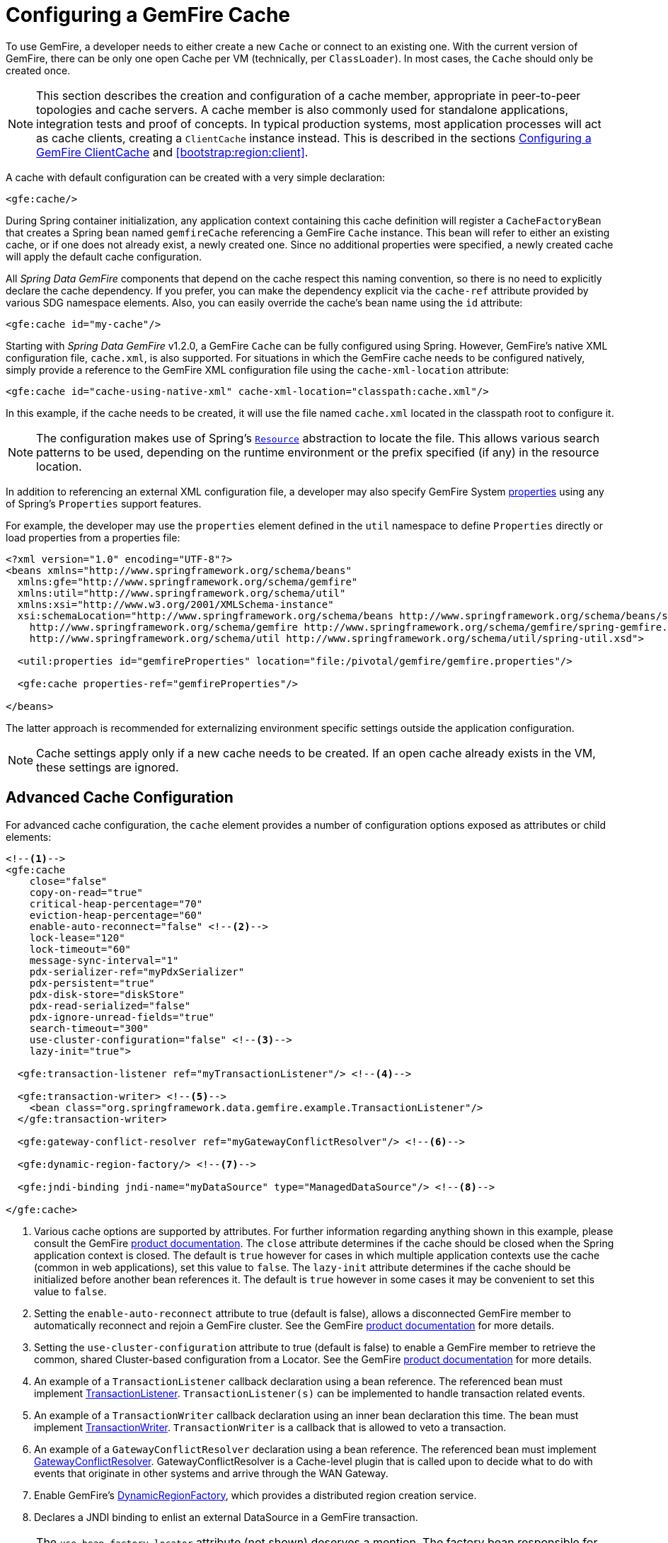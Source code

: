 [[bootstrap:cache]]
= Configuring a GemFire Cache

To use GemFire, a developer needs to either create a new `Cache` or connect to an existing one.  With the current
version of GemFire, there can be only one open Cache per VM (technically, per `ClassLoader`).  In most cases, the
`Cache` should only be created once.

NOTE: This section describes the creation and configuration of a cache member, appropriate in peer-to-peer topologies
and cache servers. A cache member is also commonly used for standalone applications, integration tests and proof of
concepts. In typical production systems, most application processes will act as cache clients, creating a `ClientCache`
instance instead. This is described in the sections <<bootstrap:cache:client>> and <<bootstrap:region:client>>.

A cache with default configuration can be created with a very simple declaration:

[source,xml]
----
<gfe:cache/>
----

During Spring container initialization, any application context containing this cache definition will register
a `CacheFactoryBean` that creates a Spring bean named `gemfireCache` referencing a GemFire `Cache` instance.
This bean will refer to either an existing cache, or if one does not already exist, a newly created one.  Since no
additional properties were specified, a newly created cache will apply the default cache configuration.

All _Spring Data GemFire_ components that depend on the cache respect this naming convention, so there is no need
to explicitly declare the cache dependency.  If you prefer, you can make the dependency explicit via the `cache-ref`
attribute provided by various SDG namespace elements.  Also, you can easily override the cache's bean name using
the `id` attribute:

[source,xml]
----
<gfe:cache id="my-cache"/>
----

Starting with _Spring Data GemFire_ v1.2.0, a GemFire `Cache` can be fully configured using Spring.  However, GemFire's
native XML configuration file, `cache.xml`, is also supported.  For situations in which the GemFire cache needs to be
configured natively, simply provide a reference to the GemFire XML configuration file using the `cache-xml-location`
attribute:

[source,xml]
----
<gfe:cache id="cache-using-native-xml" cache-xml-location="classpath:cache.xml"/>
----

In this example, if the cache needs to be created, it will use the file named `cache.xml` located in the classpath root
to configure it.

NOTE: The configuration makes use of Spring's http://docs.spring.io/spring/docs/current/spring-framework-reference/htmlsingle/#resources[`Resource`]
abstraction to locate the file.  This allows various search patterns to be used, depending on the runtime environment
or the prefix specified (if any) in the resource location.

In addition to referencing an external XML configuration file, a developer may also specify GemFire System
http://gemfire.docs.pivotal.io/docs-gemfire/reference/topics/gemfire_properties.html[properties]
using any of Spring's `Properties` support features.

For example, the developer may use the `properties` element defined in the `util` namespace to define `Properties`
directly or load properties from a properties file:

[source,xml]
----
<?xml version="1.0" encoding="UTF-8"?>
<beans xmlns="http://www.springframework.org/schema/beans"
  xmlns:gfe="http://www.springframework.org/schema/gemfire"
  xmlns:util="http://www.springframework.org/schema/util"
  xmlns:xsi="http://www.w3.org/2001/XMLSchema-instance"
  xsi:schemaLocation="http://www.springframework.org/schema/beans http://www.springframework.org/schema/beans/spring-beans.xsd
    http://www.springframework.org/schema/gemfire http://www.springframework.org/schema/gemfire/spring-gemfire.xsd
    http://www.springframework.org/schema/util http://www.springframework.org/schema/util/spring-util.xsd">

  <util:properties id="gemfireProperties" location="file:/pivotal/gemfire/gemfire.properties"/>

  <gfe:cache properties-ref="gemfireProperties"/>

</beans>
----

The latter approach is recommended for externalizing environment specific settings outside the application configuration.

NOTE: Cache settings apply only if a new cache needs to be created.  If an open cache already exists in the VM,
these settings are ignored.

[[bootstrap:cache:advanced]]
== Advanced Cache Configuration

For advanced cache configuration, the `cache` element provides a number of configuration options exposed as attributes
or child elements:

[source,xml]
----
<!--1-->
<gfe:cache
    close="false"
    copy-on-read="true"
    critical-heap-percentage="70"
    eviction-heap-percentage="60"
    enable-auto-reconnect="false" <!--2-->
    lock-lease="120"
    lock-timeout="60"
    message-sync-interval="1"
    pdx-serializer-ref="myPdxSerializer"
    pdx-persistent="true"
    pdx-disk-store="diskStore"
    pdx-read-serialized="false"
    pdx-ignore-unread-fields="true"
    search-timeout="300"
    use-cluster-configuration="false" <!--3-->
    lazy-init="true">

  <gfe:transaction-listener ref="myTransactionListener"/> <!--4-->

  <gfe:transaction-writer> <!--5-->
    <bean class="org.springframework.data.gemfire.example.TransactionListener"/>
  </gfe:transaction-writer>

  <gfe:gateway-conflict-resolver ref="myGatewayConflictResolver"/> <!--6-->

  <gfe:dynamic-region-factory/> <!--7-->

  <gfe:jndi-binding jndi-name="myDataSource" type="ManagedDataSource"/> <!--8-->

</gfe:cache>

----

<1> Various cache options are supported by attributes. For further information regarding anything shown in this example, please consult the GemFire http://gemfire.docs.pivotal.io/index.html[product documentation].
The `close` attribute determines if the cache should be closed when the Spring application context is closed. The default is `true` however for cases in which multiple application contexts use the cache (common in web applications), set this value to `false`.
The `lazy-init` attribute determines if the cache should be initialized before another bean references it. The default is `true` however in some cases it may be convenient to set this value to `false`.
<2> Setting the `enable-auto-reconnect` attribute to true (default is false), allows a disconnected GemFire member to automatically reconnect and rejoin a GemFire cluster.
See the GemFire http://gemfire.docs.pivotal.io/docs-gemfire/latest/managing/autoreconnect/member-reconnect.html[product documentation] for more details.
<3> Setting the `use-cluster-configuration` attribute to true (default is false) to enable a GemFire member to retrieve the common, shared Cluster-based configuration from a Locator.
See the GemFire http://gemfire.docs.pivotal.io/docs-gemfire/configuring/cluster_config/gfsh_persist.html[product documentation] for more details.
<4> An example of a `TransactionListener` callback declaration using a bean reference. The referenced bean must implement
http://data-docs-samples.cfapps.io/docs-gemfire/latest/javadocs/japi/com/gemstone/gemfire/cache/TransactionListener.html[TransactionListener].
`TransactionListener(s)` can be implemented to handle transaction related events.
<5> An example of a `TransactionWriter` callback declaration using an inner bean declaration this time. The bean must implement
http://data-docs-samples.cfapps.io/docs-gemfire/latest/javadocs/japi/com/gemstone/gemfire/cache/TransactionWriter.html[TransactionWriter].
`TransactionWriter` is a callback that is allowed to veto a transaction.
<6> An example of a `GatewayConflictResolver` declaration using a bean reference. The referenced bean must implement
http://data-docs-samples.cfapps.io/docs-gemfire/latest/javadocs/japi/com/gemstone/gemfire/cache/util/GatewayConflictResolver.html[GatewayConflictResolver].
GatewayConflictResolver is a Cache-level plugin that is called upon to decide what to do with events that originate in other systems and arrive through the WAN Gateway.
<7> Enable GemFire's http://data-docs-samples.cfapps.io/docs-gemfire/latest/javadocs/japi/com/gemstone/gemfire/cache/DynamicRegionFactory.html[DynamicRegionFactory],
which provides a distributed region creation service.
<8> Declares a JNDI binding to enlist an external DataSource in a GemFire transaction.

NOTE: The `use-bean-factory-locator` attribute (not shown) deserves a mention. The factory bean responsible for
creating the cache uses an internal Spring type called a `BeanFactoryLocator` to enable user classes declared in
GemFire's native `cache.xml` to be registered as Spring beans. The `BeanFactoryLocator` implementation also permits
only one bean definition for a cache with a given id. In certain situations, such as running JUnit integration tests
from within Eclipse, it is necessary to disable the `BeanFactoryLocator` by setting this value to false to prevent
an exception. This exception may also arise during JUnit tests running from a build script. In this case the test runner
should be configured to fork a new JVM for each test (in maven, set `<forkmode>always</forkmode>`) . Generally, there is
no harm in setting this value to false.

=== Enabling PDX Serialization

The example above includes a number of attributes related to GemFire's enhanced serialization framework, PDX.
While a complete discussion of PDX is beyond the scope of this reference guide, it is important to note that PDX
is enabled by registering a PDX serializer which is done via the `pdx-serializer` attribute. GemFire provides
an implementation class `org.apache.geode.pdx.ReflectionBasedAutoSerializer`, however it is common for developers
to provide their own implementation. The value of the attribute is simply a reference to a Spring bean that implements
the required interface. More information on serialization support can be found in <<serialization>>

[[boostrap:cache:auto-reconnect]]
=== Enabling auto-reconnect

Setting the `<gfe:cache enable-auto-reconnect="[true|false*]>` attribute to true should be done with care.

Generally, enabling 'auto-reconnect' should only be done in cases where _Spring Data GemFire's_ XML namespace is used to
configure and bootstrap a new GemFire Server data node to add to the cluster.  In other words, 'auto-reconnect'
should not be used when _Spring Data GemFire_ is used to develop and build an GemFire application that also happens
to be a peer cache member of the GemFire cluster.

The main reason is most GemFire applications use references to the GemFire cache or regions in order to perform
data access operations.  The references are "injected" by the Spring container into application components (e.g. DAOs
or Repositories) for use by the application.  When a member (such as the application) is forcefully disconnected
from the rest of the cluster, presumably because the member (the application) has become unresponsive for
a period of time, or network partition separates one or more members (along with the application peer cache member) into
a group that is too small to act as the distributed system, the member will shutdown and all GemFire component references
(e.g. Cache, Regions, etc) become invalid.

Essentially, the current forced-disconnect processing in each member dismantles the system from the ground up.
It shuts down the JGroups stack, puts the Distributed System in a shut-down state and then closes the Cache.
This effectively loses all in-memory information.

After being disconnected from a distributed system and successfully shutting down, the GemFire member then restarts in a
"reconnecting" state, while periodically attempting to rejoin the distributed system. If the member succeeds in reconnecting,
the member rebuilds its "view" of the distributed system from existing members and receives a new distributed system ID.

This means the cache, regions and other GemFire components are reconstructed and all old references that may have been
injected into application are now stale and no longer valid.

GemFire makes no guarantee, even when using the GemFire public Java API, that application cache, region or other
component references will be automatically refreshed by the reconnect operation. As such, applications must take care
to refresh their own references.

Unfortunately there is no way to be "notified" of a disconnect and subsequently a reconnect event. If so, the application
developer would then have a clean way to know when to call ConfigurableApplicationContext.refresh(), if even applicable
for an application to do so, which is why this "feature" of GemFire 8 is not recommended for peer cache GemFire applications.

For more information about 'auto-reconnect', see GemFire's http://gemfire.docs.pivotal.io/docs-gemfire/latest/managing/autoreconnect/member-reconnect.html[product documentation].

[[bootstrap:cache:cluster-configuration]]
=== Using Cluster-based Configuration

GemFire 8's new Cluster-based Configuration Service is a convenient way for a member joining the cluster to get a
"consistent view" of the cluster, by using the shared, persistent configuration maintained by a Locator, ensuring
the member's configuration will be compatible with the GemFire distributed system when the member joins.

This feature of Spring Data GemFire (setting the `use-cluster-configuration` attribute to true) works in the same way
as the `cache-xml-location` attribute, except the source of the GemFire configuration meta-data comes from a network
Locator as opposed to a native `cache.xml` file.

All GemFire native configuration meta-data, whether from `cache.xml` or from the Cluster Configuration Service,
gets applied before any Spring XML configuration meta-data.  As such, Spring's config serves to "augment" the
native GemFire configuration meta-data, which would most likely be specific to the application.

Again, to enable this feature, just specify the following in the Spring XML config:

[source,xml]
----
  <gfe:cache use-cluster-configuration="true"/>
----

NOTE: While certain GemFire tools, like Gfsh, have their actions "recorded" when any schema-like change is made
(e.g. `gfsh>create region --name=Example --type=PARTITION`) to the cluster, Spring Data GemFire's configuration meta-data
specified with the XML namespace is not recorded.  The same is true when using GemFire's public Java API directly;
it too is not recorded.

For more information on GemFire's Cluster Configuration Service, see the
http://gemfire.docs.pivotal.io/docs-gemfire/configuring/cluster_config/gfsh_persist.html[product documentation].

[[bootstrap:cache:server]]
== Configuring a GemFire Cache Server

_Spring Data GemFire_ includes dedicated support for configuring a http://data-docs-samples.cfapps.io/docs-gemfire/latest/javadocs/japi/com/gemstone/gemfire/cache/server/CacheServer.html[CacheServer],
allowing complete configuration through the Spring container:

[source,xml]
----
<?xml version="1.0" encoding="UTF-8"?>
<beans xmlns="http://www.springframework.org/schema/beans"
  xmlns:xsi="http://www.w3.org/2001/XMLSchema-instance"
  xmlns:gfe="http://www.springframework.org/schema/gemfire"
  xmlns:context="http://www.springframework.org/schema/context"
  xsi:schemaLocation="http://www.springframework.org/schema/gemfire http://www.springframework.org/schema/gemfire/spring-gemfire.xsd
  http://www.springframework.org/schema/beans http://www.springframework.org/schema/beans/spring-beans.xsd
  http://www.springframework.org/schema/context http://www.springframework.org/schema/context/spring-context.xsd">

  <gfe:cache />

  <!-- Advanced example depicting various cache server configuration options -->
  <gfe:cache-server id="advanced-config" auto-startup="true"
       bind-address="localhost" host-name-for-clients="localhost" port="${gemfire.cache.server.port}"
       load-poll-interval="2000" max-connections="22" max-message-count="1000"
       max-threads="16" max-time-between-pings="30000"
       groups="test-server">
    <gfe:subscription-config eviction-type="ENTRY" capacity="1000" disk-store="file://${java.io.tmpdir}"/>
  </gfe:cache-server>

   <context:property-placeholder location="classpath:cache-server.properties"/>

</beans>
----

The configuration above illustrates the `cache-server` element and the many options available.

NOTE: Rather than hard-coding the port, this configuration uses Spring's http://docs.spring.io/spring/docs/current/spring-framework-reference/htmlsingle/#xsd-config-body-schemas-context[context] namespace to declare a `property-placeholder`.
http://docs.spring.io/spring/docs/current/spring-framework-reference/htmlsingle/#beans-factory-placeholderconfigurer[property placeholder]
reads one or more properties files and then replaces property placeholders with values at runtime. This allows administrators
to change values without having to touch the main application configuration.  Spring also provides the http://docs.spring.io/spring/docs/3.2.11.RELEASE/spring-framework-reference/htmlsingle/#new-feature-el[SpEL] and the http://docs.spring.io/spring/docs/3.2.11.RELEASE/spring-framework-reference/htmlsingle/#new-in-3.1-environment-abstraction[environment abstraction]
to support externalization of environment-specific properties from the main codebase, easing deployment across multiple machines.

NOTE: To avoid initialization problems, the `CacheServer` started by _Spring Data GemFire_ will start *after* the container
has been fully initialized.  This allows potential regions, listeners, writers or instantiators defined declaratively
to be fully initialized and registered before the server starts accepting connections.  Keep this in mind when
programmatically configuring these elements as the server might start after your components and thus not be seen
by the clients connecting right away.

[[bootstrap:cache:client]]
== Configuring a GemFire ClientCache

In addition to defining a GemFire peer http://data-docs-samples.cfapps.io/docs-gemfire/latest/javadocs/japi/com/gemstone/gemfire/cache/Cache.html[Cache],
_Spring Data GemFire_ also supports the definition of a GemFire http://data-docs-samples.cfapps.io/docs-gemfire/latest/javadocs/japi/com/gemstone/gemfire/cache/client/ClientCache.html[ClientCache]
in a Spring context.  A `ClientCache` definition is very similar in configuration and use to the GemFire peer <<bootstrap:cache,Cache>>
and is supported by the `org.springframework.data.gemfire.client.ClientCacheFactoryBean`.

The simplest definition of a GemFire cache client with default configuration can be accomplished with the following
declaration:

[source,xml]
----
<beans>
    <gfe:client-cache />
</beans>
----

`client-cache` supports much of the same options as the <<bootstrap:cache:advanced,cache>> element.  However, as opposed
to a *full-fledged* cache member, a client cache connects to a remote cache server through a Pool.  By default, a Pool
is created to connect to a server running on `localhost`, listening to port `40404`. The default Pool is used
by all client Regions unless the Region is configured to use a different Pool.

Pools can be defined with the `pool` element.  This client-side Pool can be used to configure connectivity directly to
a server for individual entities or to the entire cache through one or more Locators.

For example, to customize the default Pool used by the `client-cache`, the developer needs to define a Pool and wire it
to the cache definition:

[source,xml]
----
<beans>
  <gfe:client-cache id="my-cache" pool-name="my-pool"/>

  <gfe:pool id="my-pool" subscription-enabled="true">
     <gfe:locator host="${gemfire.locator.host}" port="${gemfire.locator.port}"/>
 </gfe:pool>
</beans>
----

The `<client-cache>` element also includes the `ready-for-events` attribute.  If set to `true`, the client cache
initialization will include a call to http://data-docs-samples.cfapps.io/docs-gemfire/latest/javadocs/japi/com/gemstone/gemfire/cache/client/ClientCache.html#readyForEvents()[ClientCache.readyForEvents()].

Client-side configuration is covered in more detail in <<bootstrap:region:client>>.

[[bootstrap:cache:client:pool]]
=== GemFire's DEFAULT Pool and Spring Data GemFire Pool Definitions

If a GemFire `ClientCache` is local-only, then no Pool definition is required.  For instance, a developer may define:

[source,xml]
----
<gfe:client-cache/>

<gfe:client-region id="Example" shortcut="LOCAL"/>
----

In this case, the "Example" Region is `LOCAL` and no data is distributed between the client and a server, therefore,
no Pool is necessary.  This is true for any client-side, local-only Region, as defined by the GemFire's
http://data-docs-samples.cfapps.io/docs-gemfire/latest/javadocs/japi/com/gemstone/gemfire/cache/client/ClientRegionShortcut.html[ClientRegionShortcut]
(all `LOCAL_*` shortcuts).

However, if the client Region is a (caching) proxy to a server-side Region, then a Pool is required.  There are several
ways to define and use a Pool in this case.

When a client cache, Pool and proxy-based Region are all defined, but not explicitly identified, _Spring Data GemFire_
will resolve the references automatically for you.

For example:

[source,xml]
----
<gfe:client-cache/>

<gfe:pool>
  <gfe:locator host="${gemfire.locator.host}" port="${gemfire.locator.port}"/>
</gfe:pool>

<gfe:client-region id="Example" shortcut="PROXY"/>
----

In this case, the client cache is identified as `gemfireCache`, the Pool as `gemfirePool` and the client Region as,
well, "Example".  However, the client cache will initialize GemFire's DEFAULT Pool from the `gemfirePool`
and the client Region will use the `gemfirePool` when distributing data between the client and the server.

_Spring Data GemFire_ basically resolves the above configuration to the following:

[source,xml]
----
<gfe:client-cache id="gemfireCache" pool-name="gemfirePool"/>

<gfe:pool id="gemfirePool">
  <gfe:locator host="${gemfire.locator.host}" port="${gemfire.locator.port}"/>
</gfe:pool>

<gfe:client-region id="Example" cache-ref="gemfireCache" pool-name="gemfirePool" shortcut="PROXY"/>
----

GemFire still creates a Pool called "DEFAULT".  _Spring Data GemFire_ will just cause the "DEFAULT" Pool to be
initialized from `gemfirePool`.  This is useful in situations where multiple Pools are defined and client Regions
are using separate Pools.

Consider the following:

[source,xml]
----
<gfe:client-cache pool-name="locatorPool"/>

<gfe:pool id="locatorPool">
  <gfe:locator host="${gemfire.locator.host}" port="${gemfire.locator.port}"/>
</gfe:pool>

<gfe:pool id="serverPool">
  <gfe:locator host="${gemfire.server.host}" port="${gemfire.server.port}"/>
</gfe:pool>

<gfe:client-region id="Example" pool-name="serverPool" shortcut="PROXY"/>

<gfe:client-region id="AnotherExample" shortcut="CACHING_PROXY"/>

<gfe:client-region id="YetAnotherExample" shortcut="LOCAL"/>
----

In this setup, the GemFire client cache's "DEFAULT" Pool is initialized from "locatorPool" as specified with the
`pool-name` attribute.  There is no _Spring Data GemFire_-defined `gemfirePool` since both Pools were explicitly
identified (named) "locatorPool" and "serverPool", respectively.

The "Example" Region explicitly refers to and uses the "serverPool" exclusively.  The "AnotherExample" Region uses
GemFire's "DEFAULT" Pool, which was configured from the "locatorPool" based on the client cache bean definition's
`pool-name` attribute.

Finally, the "YetAnotherExample" Region will not use a Pool since it is `LOCAL`.

NOTE: The "AnotherExample" Region would first look for a Pool bean named `gemfirePool`, but that would require
the definition of an anonymous Pool bean (i.e. `<gfe:pool/>`) or a Pool bean explicitly named `gemfirePool`
(e.g. `<gfe:pool id="gemfirePool"/>`).

NOTE: We could have either named "locatorPool", "gemfirePool", or made the Pool bean definition anonymous
and it would have the same effect as the above configuration.
